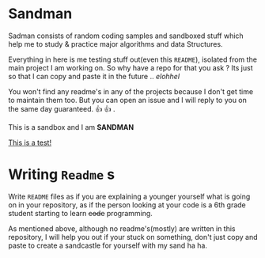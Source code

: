 #+html: <img src="https://alphapapa.github.io/dont-tread-on-emacs/dont-tread-on-emacs-150.png" align="right"/>

* Sandman

#+CAPTION: This is the cover image, a picture of Sandman from Spiderman
#+ATTR_MD: :align center
[[./cover.png]]

[[https://www.gnu.org/licenses/gpl-3.0][https://img.shields.io/badge/License-GPLv3-blue.svg]]

Sadman consists of random coding samples and sandboxed stuff which
help me to study & practice major algorithms and data Structures.

Everything in here is me testing stuff out(even this =README=), isolated
from the main project I am working on. So why have a repo for that you
ask ?  Its just so that I can copy and paste it in the future
.. /elohhel/

You won't find any readme's in any of the projects because I don't get
time to maintain them too. But you can open an issue and I will reply
to you on the same day guaranteed. 👍 👍 .

This is a sandbox and I am *SANDMAN*

[[file:test.org][This is a test!]]

* Writing ~Readme~ s

Write =README= files as if you are explaining a younger yourself what is
going on in your repository, as if the person looking at your code is
a 6th grade student starting to learn +code+ programming.

As mentioned above, although no readme's(mostly) are written in this
repository, I will help you out if your stuck on something, don't just
copy and paste to create a sandcastle for yourself with my sand ha ha.
